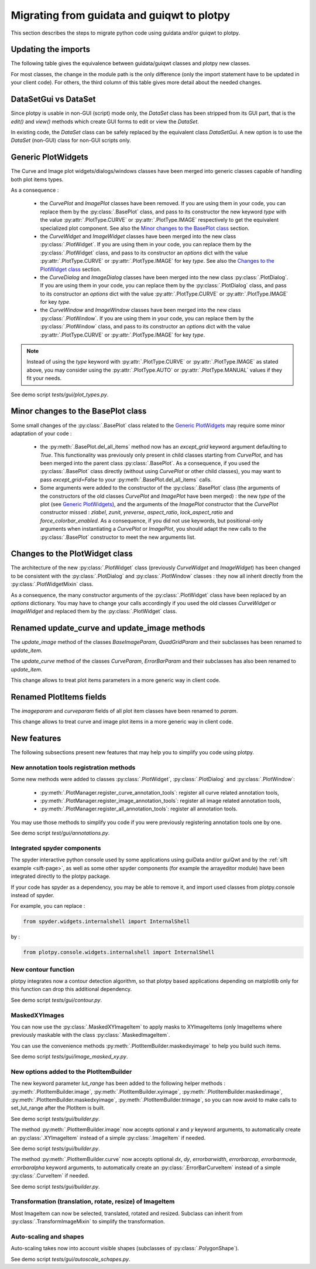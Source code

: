 Migrating from guidata and guiqwt to plotpy
===========================================

This section describes the steps to migrate python code using guidata and/or guiqwt to plotpy.

Updating the imports
-----------------------

The following table gives the equivalence between guidata/guiqwt classes and plotpy new classes.

For most classes, the change in the module path is the only difference (only the import statement
have to be updated in your client code). For others, the third column of this table gives more
detail about the needed changes.

.. csv-table:: Compatibility table
    :file: gui_to_plotpy.csv


DataSetGui vs DataSet
---------------------

Since plotpy is usable in non-GUI (script) mode only, the `DataSet` class has been stripped from its
GUI part, that is the `edit()` and `view()` methods which create GUI forms to edit or view the
`DataSet`.

In existing code, the `DataSet` class can be safely replaced by the equivalent class `DataSetGui`.
A new option is to use the `DataSet` (non-GUI) class for non-GUI scripts only.


Generic PlotWidgets
-------------------

The Curve and Image plot widgets/dialogs/windows classes have been merged into generic classes
capable of handling both plot items types.

As a consequence :

    * the `CurvePlot` and `ImagePlot` classes have been removed. If you are using them in your
      code, you can replace them by the :py:class:`.BasePlot` class, and pass to its
      constructor the new keyword `type` with the value :py:attr:`.PlotType.CURVE` or
      :py:attr:`.PlotType.IMAGE` respectively to get the equivalent specialized plot
      component. See also the `Minor changes to the BasePlot class`_ section.
    * the `CurveWidget` and `ImageWidget` classes have been merged into the new class
      :py:class:`.PlotWidget`. If you are using them in your code, you can replace them by the
      :py:class:`.PlotWidget` class, and pass to its constructor an `options` dict with
      the value :py:attr:`.PlotType.CURVE` or :py:attr:`.PlotType.IMAGE` for key `type`. See also
      the `Changes to the PlotWidget class`_ section.
    * the `CurveDialog` and `ImageDialog` classes have been merged into the new class
      :py:class:`.PlotDialog`. If you are using them in your code, you can replace them by the
      :py:class:`.PlotDialog` class, and pass to its constructor an `options` dict with
      the value :py:attr:`.PlotType.CURVE` or :py:attr:`.PlotType.IMAGE` for key `type`.
    * the `CurveWindow` and `ImageWindow` classes have been merged into the new class
      :py:class:`.PlotWindow`. If you are using them in your code, you can replace them by the
      :py:class:`.PlotWindow` class, and pass to its constructor an `options` dict with
      the value :py:attr:`.PlotType.CURVE` or :py:attr:`.PlotType.IMAGE` for key `type`.


.. note::

    Instead of using the `type` keyword with :py:attr:`.PlotType.CURVE` or
    :py:attr:`.PlotType.IMAGE` as stated above, you may consider using the
    :py:attr:`.PlotType.AUTO` or :py:attr:`.PlotType.MANUAL` values if they fit your needs.

See demo script `tests/gui/plot_types.py`.

Minor changes to the BasePlot class
-----------------------------------

Some small changes of the :py:class:`.BasePlot` class related to the `Generic PlotWidgets`_ may
require some minor adaptation of your code :

    * the :py:meth:`.BasePlot.del_all_items` method now has an `except_grid` keyword argument
      defaulting to `True`. This functionality was previously only present in child classes starting
      from `CurvePlot`, and has been merged into the parent class :py:class:`.BasePlot`.
      As a consequence, if you used the :py:class:`.BasePlot` class directly (without using
      `CurvePlot` or other child classes), you may want to pass `except_grid=False` to your
      :py:meth:`.BasePlot.del_all_items` calls.
    * Some arguments were added to the constructor of the :py:class:`.BasePlot` class (the arguments
      of the constructors of the old classes `CurvePlot` and `ImagePlot` have been merged) : the new
      `type` of the plot (see `Generic PlotWidgets`_), and the arguments of the `ImagePlot`
      constructor that the `CurvePlot` constructor missed : `zlabel`, `zunit`, `yreverse`,
      `aspect_ratio`, `lock_aspect_ratio` and `force_colorbar_enabled`.
      As a consequence, if you did not use keywords, but positional-only arguments when
      instantiating a `CurvePlot` or `ImagePlot`, you should adapt the new calls to the
      :py:class:`.BasePlot` constructor to meet the new arguments list.

Changes to the PlotWidget class
-------------------------------------

The architecture of the new :py:class:`.PlotWidget` class (previously `CurveWidget` and
`ImageWidget`) has been changed to be consistent with the :py:class:`.PlotDialog` and
:py:class:`.PlotWindow` classes : they now all inherit directly from the
:py:class:`.PlotWidgetMixin` class.

As a consequence, the many constructor arguments of the :py:class:`.PlotWidget` class have been
replaced by an `options` dictionary. You may have to change your calls accordingly if you used the
old classes `CurveWidget` or `ImageWidget` and replaced them by the :py:class:`.PlotWidget` class.


Renamed update_curve and update_image methods
---------------------------------------------

The `update_image` method of the classes `BaseImageParam`, `QuadGridParam` and their subclasses has
been renamed to `update_item`.

The `update_curve` method of the classes `CurveParam`, `ErrorBarParam` and their subclasses has also
been renamed to `update_item`.

This change allows to treat plot items parameters in a more generic way in client code.

Renamed PlotItems fields
------------------------

The `imageparam` and `curveparam` fields of all plot item classes have been renamed to `param`.

This change allows to treat curve and image plot items in a more generic way in client code.

New features
-------------

The following subsections present new features that may help you to simplify you code using plotpy.

New annotation tools registration methods
~~~~~~~~~~~~~~~~~~~~~~~~~~~~~~~~~~~~~~~~~~~~

Some new methods were added to classes :py:class:`.PlotWidget`, :py:class:`.PlotDialog` and
:py:class:`.PlotWindow`:

    * :py:meth:`.PlotManager.register_curve_annotation_tools`: register all curve related annotation
      tools,
    * :py:meth:`.PlotManager.register_image_annotation_tools`: register all image related annotation
      tools,
    * :py:meth:`.PlotManager.register_all_annotation_tools`: register all annotation tools.

You may use those methods to simplify you code if you were previously registering annotation tools
one by one.

See demo script `test/gui/annotations.py`.

Integrated spyder components
~~~~~~~~~~~~~~~~~~~~~~~~~~~~~~~~

The spyder interactive python console used by some applications using guiData and/or guiQwt and
by the :ref:`sift example <sift-page>`, as well as some other spyder components (for example the
arrayeditor module) have been integrated directly to the plotpy package.

If your code has spyder as a dependency, you may be able to remove it, and import used classes
from plotpy.console instead of spyder.

For example, you can replace :

.. code-block:: python

    from spyder.widgets.internalshell import InternalShell

by :

.. code-block:: python

    from plotpy.console.widgets.internalshell import InternalShell

New contour function
~~~~~~~~~~~~~~~~~~~~~~~~

plotpy integrates now a contour detection algorithm, so that plotpy based applications depending on
matplotlib only for this function can drop this additional dependency.

See demo script `tests/gui/contour.py`.

MaskedXYImages
~~~~~~~~~~~~~~~~~~~~~~~~

You can now use the :py:class:`.MaskedXYImageItem` to apply masks to XYImageItems (only ImageItems
where previously maskable with the class :py:class:`.MaskedImageItem`.

You can use the convenience methods :py:meth:`.PlotItemBuilder.maskedxyimage` to help you build such
items.

See demo script `tests/gui/image_masked_xy.py`.

New options added to the PlotItemBuilder
~~~~~~~~~~~~~~~~~~~~~~~~~~~~~~~~~~~~~~~~~~

The new keyword parameter `lut_range` has been added to the following helper methods :
:py:meth:`.PlotItemBuilder.image`, :py:meth:`.PlotItemBuilder.xyimage`,
:py:meth:`.PlotItemBuilder.maskedimage`, :py:meth:`.PlotItemBuilder.maskedxyimage`,
:py:meth:`.PlotItemBuilder.trimage`, so you can now avoid to make calls to set_lut_range after the
PlotItem is built.

See demo script `tests/gui/builder.py`.

The method :py:meth:`.PlotItemBuilder.image` now accepts optional `x` and `y` keyword arguments, to
automatically create an :py:class:`.XYImageItem` instead of a simple :py:class:`.ImageItem` if
needed.

See demo script `tests/gui/builder.py`.

The method :py:meth:`.PlotItemBuilder.curve` now accepts optional `dx`, `dy`, `errorbarwidth`,
`errorbarcap`, `errorbarmode`, `errorbaralpha` keyword arguments, to automatically create an
:py:class:`.ErrorBarCurveItem` instead of a simple :py:class:`.CurveItem` if needed.

See demo script `tests/gui/builder.py`.

Transformation (translation, rotate, resize) of ImageItem
~~~~~~~~~~~~~~~~~~~~~~~~~~~~~~~~~~~~~~~~~~~~~~~~~~~~~~~~~~

Most ImageItem can now be selected, translated, rotated and resized.
Subclass can inherit from :py:class:`.TransformImageMixin` to simplify the transformation.

Auto-scaling and shapes
~~~~~~~~~~~~~~~~~~~~~~~

Auto-scaling takes now into account visible shapes (subclasses of :py:class:`.PolygonShape`).

See demo script `tests/gui/autoscale_schapes.py`.
